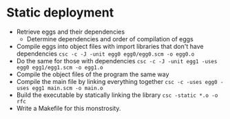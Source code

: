 * Static deployment
  + Retrieve eggs and their dependencies
    - Determine dependencies and order of compilation of eggs
  + Compile eggs into object files with import libraries that don't
    have dependencies
    =csc -c -J -unit egg0 egg0/egg0.scm -o egg0.o=
  + Do the same for those with dependencies
    =csc -c -J -unit egg1 -uses egg0 egg1/egg1.scm -o egg1.o=
  + Compile the object files of the program the same way
  + Compile the main file by linking everything together
    =csc -c -uses egg0 -uses egg1 main.scm -o main.o=
  + Build the executable by statically linking the library
    =csc -static *.o -o rfc=
  + Write a Makefile for this monstrosity.
